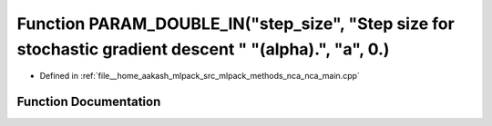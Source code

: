.. _exhale_function_nca__main_8cpp_1ab12802af7d6e5ba2ab0baf28c2e98bc7:

Function PARAM_DOUBLE_IN("step_size", "Step size for stochastic gradient descent " "(alpha).", "a", 0.)
=======================================================================================================

- Defined in :ref:`file__home_aakash_mlpack_src_mlpack_methods_nca_nca_main.cpp`


Function Documentation
----------------------


.. doxygenfunction:: PARAM_DOUBLE_IN("step_size", "Step size for stochastic gradient descent " "(alpha).", "a", 0.)

